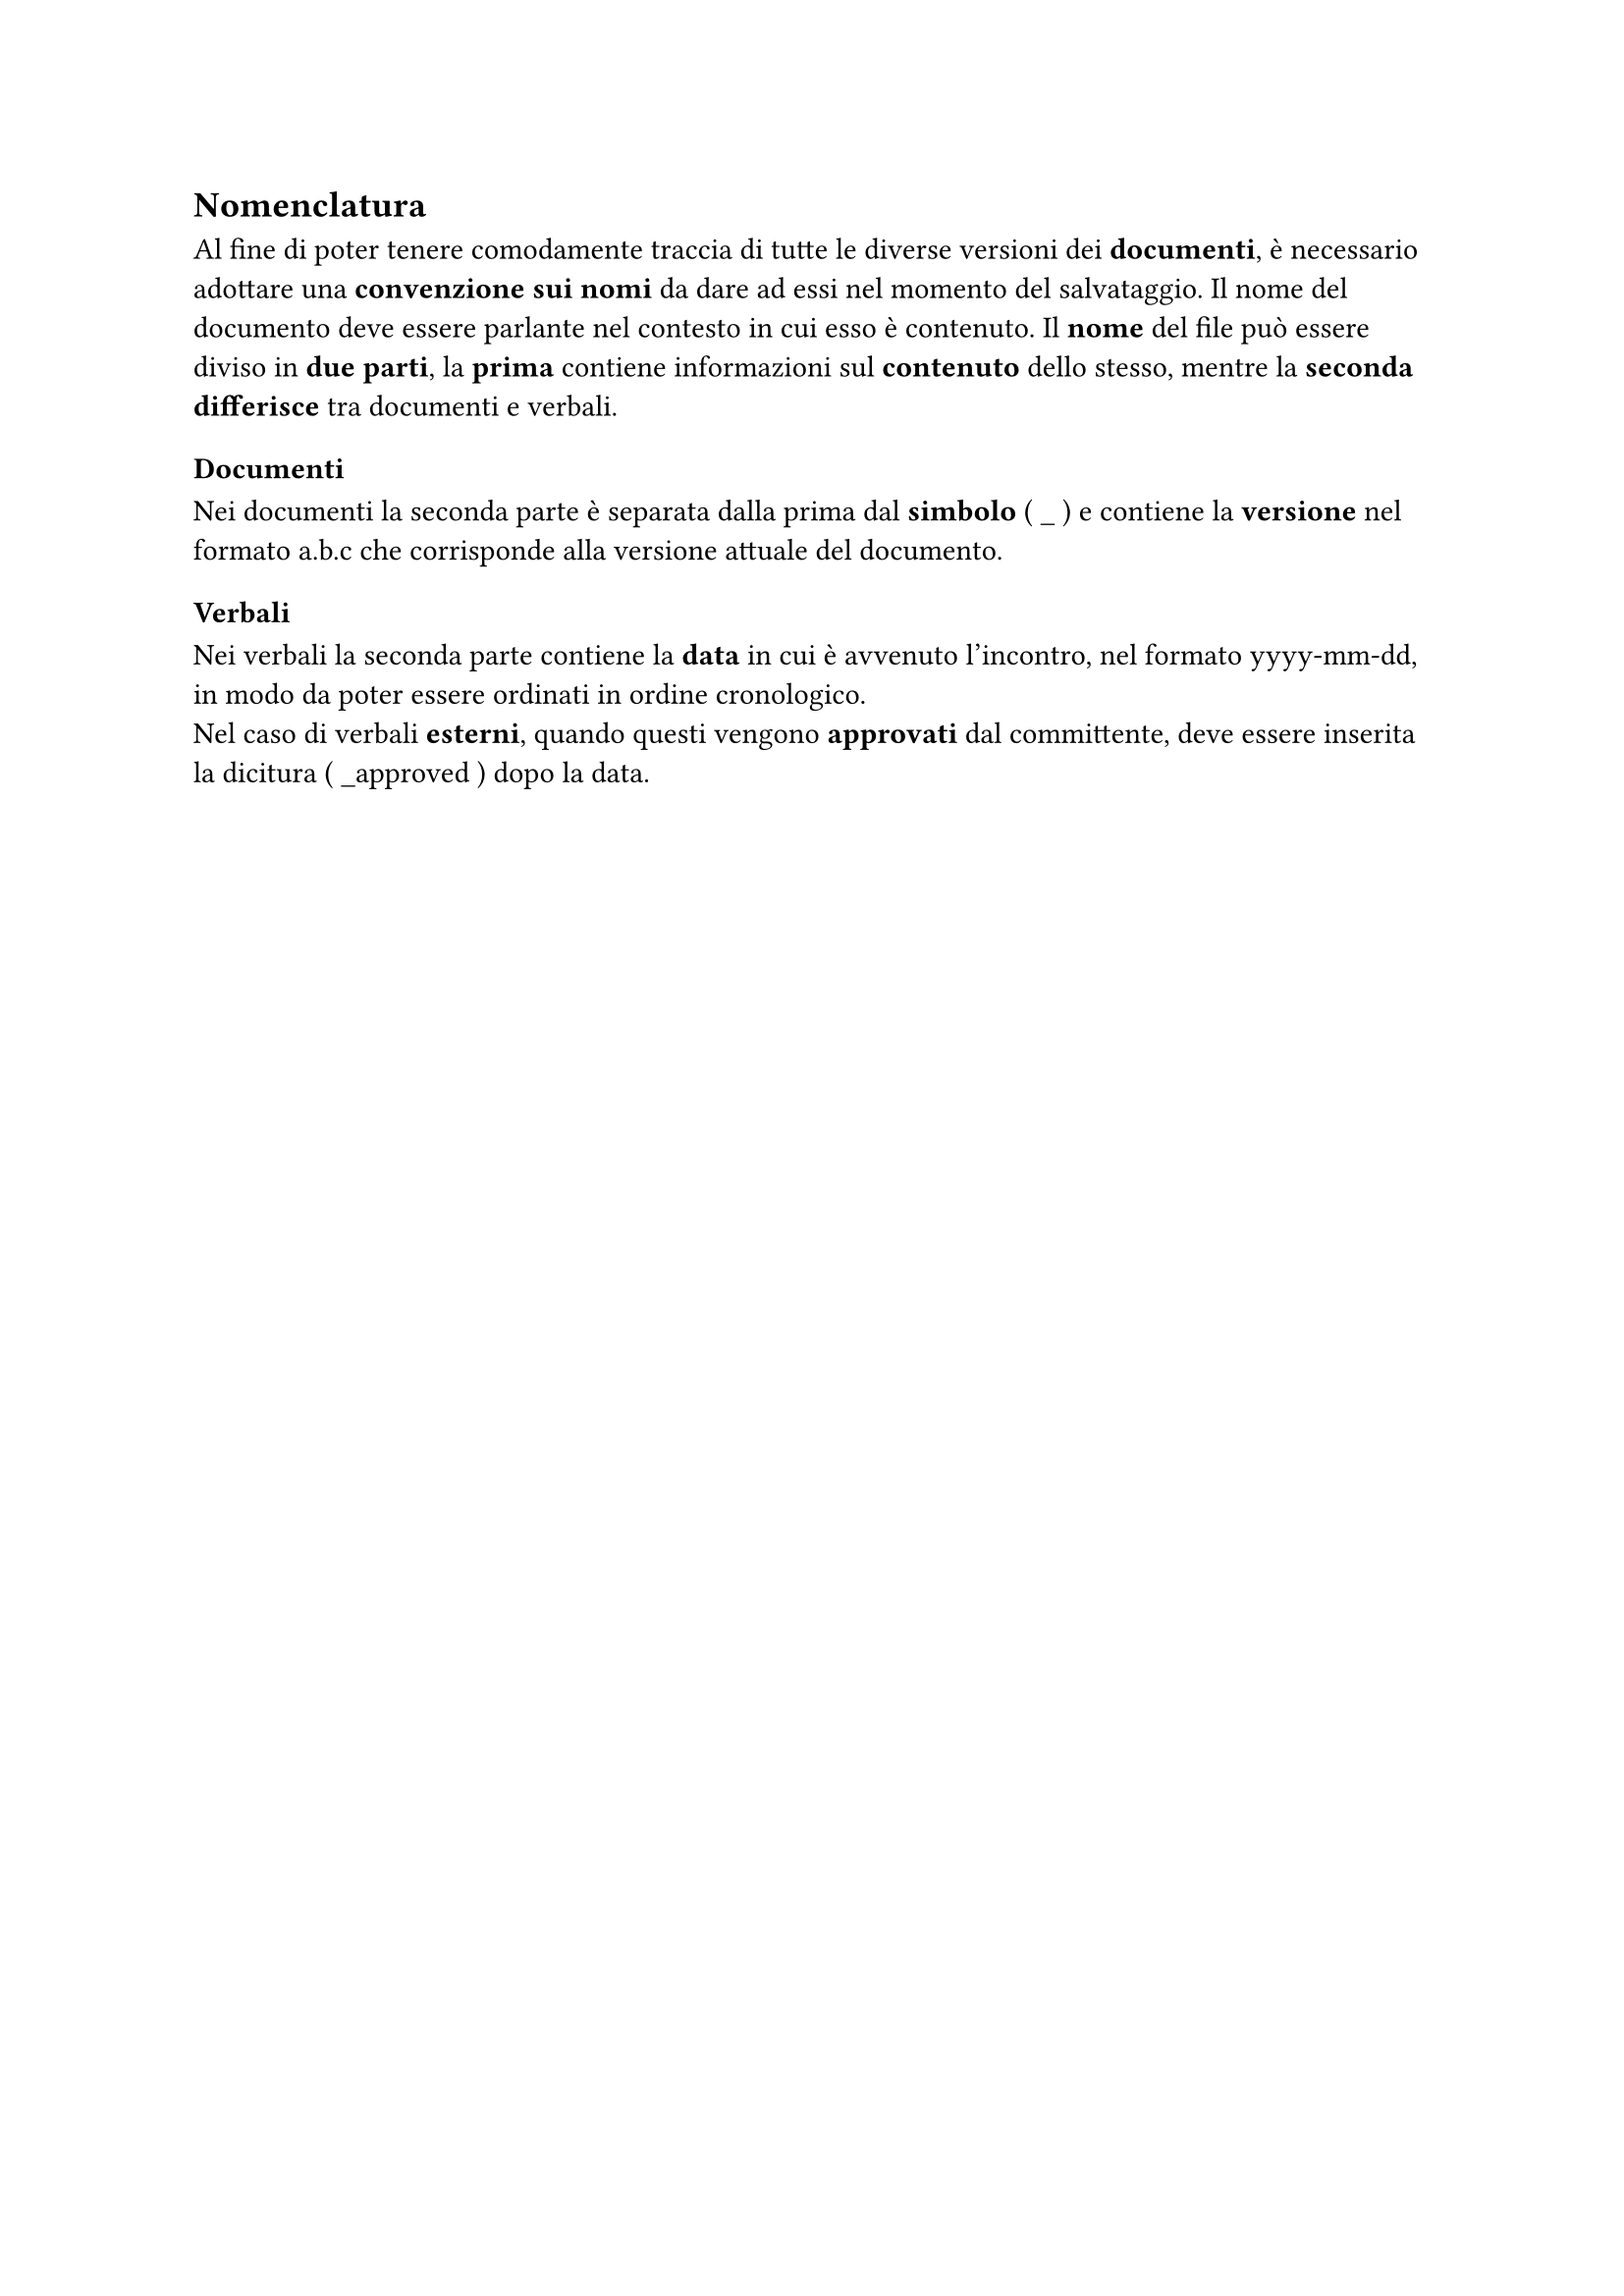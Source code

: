 == Nomenclatura
Al fine di poter tenere comodamente traccia di tutte le diverse versioni dei *documenti*, è necessario adottare una *convenzione sui nomi* da dare ad essi nel momento del salvataggio. Il nome del documento deve essere parlante nel contesto in cui esso è contenuto. Il *nome* del file può essere diviso in *due parti*, la *prima* contiene informazioni sul *contenuto* dello stesso, mentre la *seconda* *differisce* tra documenti e verbali.
=== Documenti
Nei documenti la seconda parte è separata dalla prima dal *simbolo* ( \_ ) e contiene la *versione* nel formato a.b.c che corrisponde alla versione attuale del documento.
=== Verbali
Nei verbali la seconda parte contiene la *data* in cui è avvenuto l'incontro, nel formato yyyy-mm-dd, in modo da poter essere ordinati in ordine cronologico.\ Nel caso di verbali *esterni*, quando questi vengono *approvati* dal committente, deve essere inserita la dicitura ( \_approved ) dopo la data.